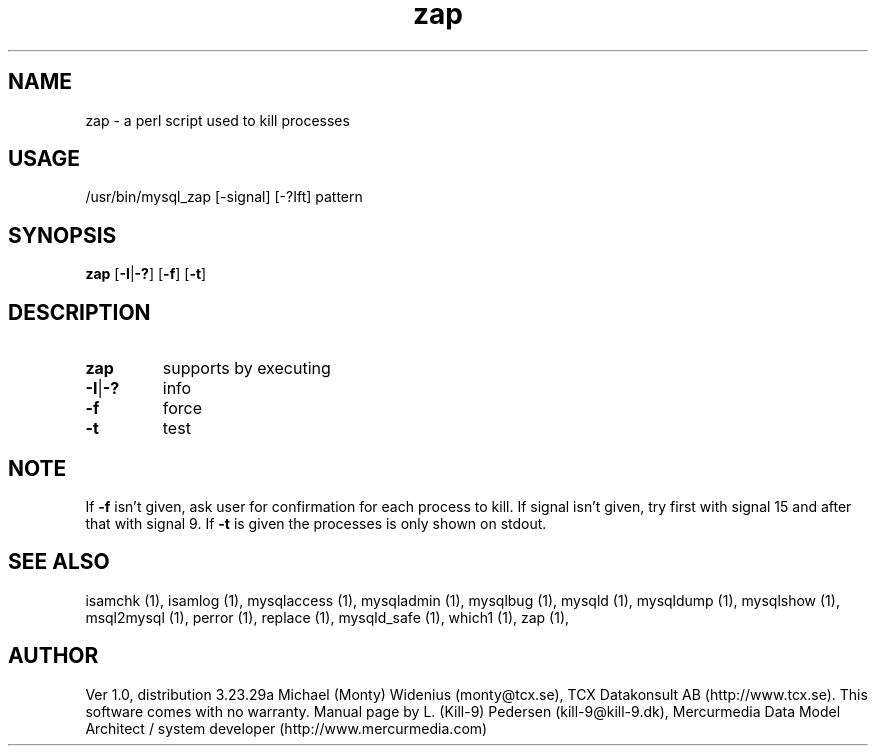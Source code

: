 .TH zap 1 "19 December 2000" "MySQL 3.23" "MySQL database"
.SH NAME 
zap - a perl script used to kill processes 
.SH USAGE 
/usr/bin/mysql_zap [-signal] [-?Ift] pattern
.SH SYNOPSIS 
.B zap 
.RB [ \-I | \-? ] 
.RB [ \-f ] 
.RB [ \-t ] 
.SH DESCRIPTION 
.TP
.BR zap
supports by executing
.TP
.BR \-I | \-?
info
.TP
.BR \-f
force
.TP
.BR \-t
test
.SH NOTE 
If 
.BR -f 
isn't given, ask user for confirmation for each process to kill. If signal isn't given, try first with signal 15 and after that with signal 9. If 
.BR -t 
is given the processes is only shown on stdout.
.SH "SEE ALSO" 
isamchk (1), isamlog (1), mysqlaccess (1), mysqladmin (1), mysqlbug (1), mysqld (1), mysqldump (1), mysqlshow (1), msql2mysql (1), perror (1), replace (1), mysqld_safe (1), which1 (1), zap (1),
.SH AUTHOR 
Ver 1.0, distribution 3.23.29a Michael (Monty) Widenius (monty@tcx.se), TCX Datakonsult AB (http://www.tcx.se). This software comes with no warranty. Manual page by L. (Kill-9) Pedersen (kill-9@kill-9.dk), Mercurmedia Data Model Architect / system developer (http://www.mercurmedia.com) 
.\" end of man page 